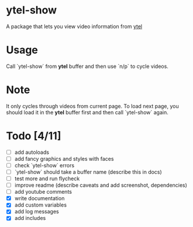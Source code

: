 * ytel-show
  A package that lets you view video information from [[https://github.com/gRastello/ytel][ytel]]
* Usage
  Call `ytel-show` from *ytel* buffer and then use `n/p` to cycle videos.
* Note
  It only cycles through videos from current page.  To load next page, you
  should load it in the *ytel* buffer first and then call `ytel-show` again.
* Todo [4/11]
  - [ ] add autoloads
  - [ ] add fancy graphics and styles with faces
  - [ ] check `ytel-show` errors
  - [ ] `ytel-show` should take a buffer name (describe this in docs)
  - [ ] test more and run flycheck
  - [ ] improve readme (describe caveats and add screenshot, dependencies)
  - [ ] add youtube comments
  - [X] write documentation
  - [X] add custom variables
  - [X] add log messages
  - [X] add includes
